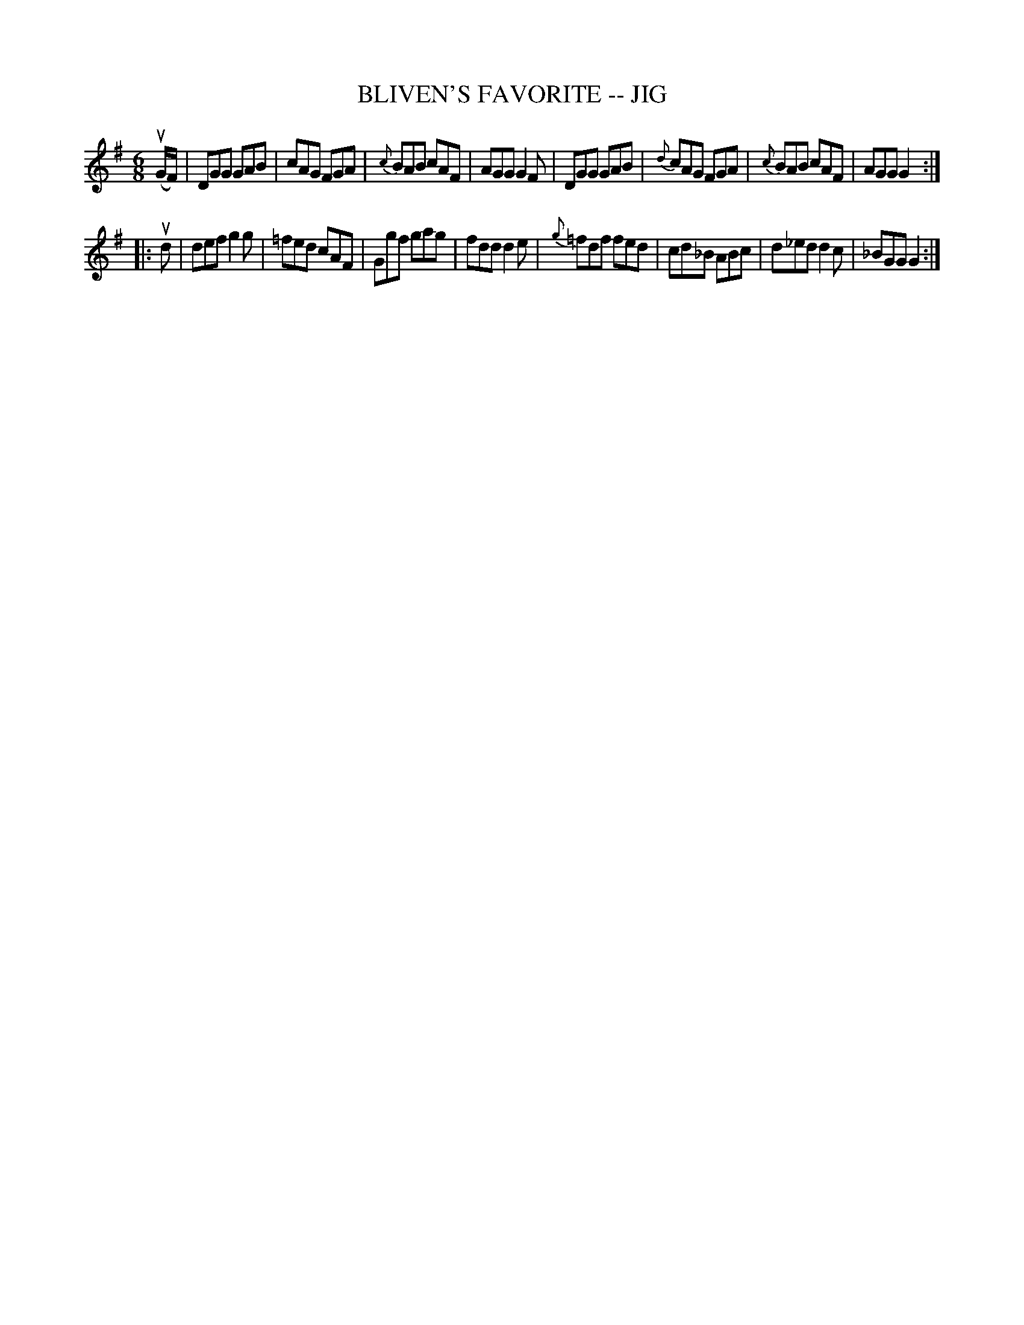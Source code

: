 X: 1
T: BLIVEN'S FAVORITE -- JIG
B: Ryan's Mammoth Collection of Fiddle Tunes
R: jig
M: 6/8
L: 1/8
Z: Contributed 20010701013151 by John Chambers jmchambers:rcn.net
K: G
(uG/F/) \
| DGG GAB | cAG FGA | {c}BAB cAF | AGG G2F \
| DGG GAB | {d}cAG FGA | {c}BAB cAF | AGG G2 :|
|: ud \
| def g2g | =fed cAF | Ggf gag | fdd d2e \
| {g}=fdf fed | cd_B ABc | d_ed d2c | _BGG G2 :|
